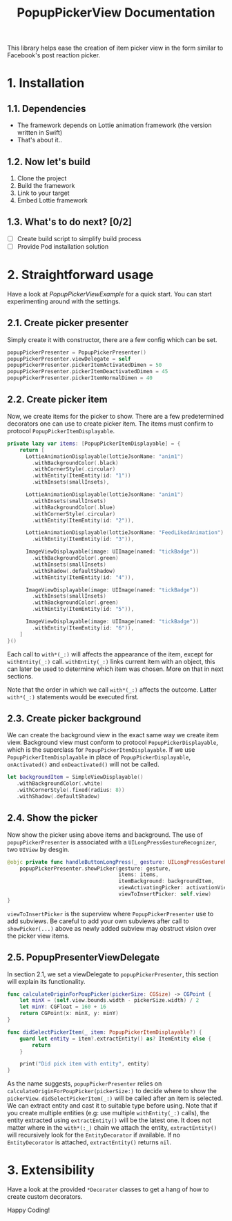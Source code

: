 #+STARTUP: indent
#+TITLE: PopupPickerView Documentation

This library helps ease the creation of item picker view in the form similar to Facebook's post reaction picker.

* 1. Installation
** 1.1. Dependencies
- The framework depends on Lottie animation framework (the version written in Swift)
- That's about it..

** 1.2. Now let's build
1. Clone the project
2. Build the framework
3. Link to your target
4. Embed Lottie framework

** 1.3. What's to do next? [0/2]
- [ ] Create build script to simplify build process
- [ ] Provide Pod installation solution

* 2. Straightforward usage
Have a look at /PopupPickerViewExample/ for a quick start. You can start experimenting around with the settings. 

** 2.1. Create picker presenter
Simply create it with constructor, there are a few config which can be set.

#+BEGIN_SRC swift
  popupPickerPresenter = PopupPickerPresenter()
  popupPickerPresenter.viewDelegate = self
  popupPickerPresenter.pickerItemActivatedDimen = 50
  popupPickerPresenter.pickerItemDeactivatedDimen = 45
  popupPickerPresenter.pickerItemNormalDimen = 40
#+END_SRC

** 2.2. Create picker item
Now, we create items for the picker to show. There are a few predetermined decorators one can use to create picker item.
The items must confirm to protocol =PopupPickerItemDisplayable=.

#+BEGIN_SRC swift
  private lazy var items: [PopupPickerItemDisplayable] = {
      return [
        LottieAnimationDisplayable(lottieJsonName: "anim1")
          .withBackgroundColor(.black)
          .withCornerStyle(.circular)
          .withEntity(ItemEntity(id: "1"))
          .withInsets(smallInsets),

        LottieAnimationDisplayable(lottieJsonName: "anim1")
          .withInsets(smallInsets)
          .withBackgroundColor(.blue)
          .withCornerStyle(.circular)
          .withEntity(ItemEntity(id: "2")),

        LottieAnimationDisplayable(lottieJsonName: "FeedLikedAnimation")
          .withEntity(ItemEntity(id: "3")),

        ImageViewDisplayable(image: UIImage(named: "tickBadge"))
          .withBackgroundColor(.green)
          .withInsets(smallInsets)
          .withShadow(.defaultShadow)
          .withEntity(ItemEntity(id: "4")),

        ImageViewDisplayable(image: UIImage(named: "tickBadge"))
          .withInsets(smallInsets)
          .withBackgroundColor(.green)
          .withEntity(ItemEntity(id: "5")),

        ImageViewDisplayable(image: UIImage(named: "tickBadge"))
          .withEntity(ItemEntity(id: "6")),
      ]
  }()
#+END_SRC

Each call to =with*(_:)= will affects the appearance of the item, except for =withEntity(_:)= call.
=withEntity(_:)= links current item with an object, this can later be used to determine which item was chosen.
More on that in next sections.

Note that the order in which we call =with*(_:)= affects the outcome. 
Latter =with*(_:)= statements would be executed first.

** 2.3. Create picker background
We can create the background view in the exact same way we create item view.
Background view must conform to protocol =PopupPickerDisplayable=, which is the superclass for =PopupPickerItemDisplayable=.
If we use =PopupPickerItemDisplayable= in place of =PopupPickerDisplayable=, =onActivated()= and =onDeactivated()= will not be called.

#+BEGIN_SRC swift
  let backgroundItem = SimpleViewDisplayable()
     .withBackgroundColor(.white)
     .withCornerStyle(.fixed(radius: 8))
     .withShadow(.defaultShadow)
#+END_SRC

** 2.4. Show the picker
Now show the picker using above items and background.
The use of =popupPickerPresenter= is associated with a =UILongPressGestureRecognizer=, two =UIView= by desgin.

#+BEGIN_SRC swift
  @objc private func handleButtonLongPress(_ gesture: UILongPressGestureRecognizer) {
      popupPickerPresenter.showPicker(gesture: gesture,
                                      items: items,
                                      itemBackground: backgroundItem,
                                      viewActivatingPicker: activationView,
                                      viewToInsertPicker: self.view)
  }
#+END_SRC

=viewToInsertPicker= is the superview where =PopupPickerPresenter= use to add subviews.
Be careful to add your own subviews after call to  =showPicker(...)= above as newly added subview may obstruct vision over the picker view items.

** 2.5. PopupPresenterViewDelegate

In section 2.1, we set a viewDelegate to =popupPickerPresenter=, this section will explain its functionality.

#+BEGIN_SRC swift
  func calculateOriginForPoupPicker(pickerSize: CGSize) -> CGPoint {
      let minX = (self.view.bounds.width - pickerSize.width) / 2
      let minY: CGFloat = 160 + 16
      return CGPoint(x: minX, y: minY)
  }

  func didSelectPickerItem(_ item: PopupPickerItemDisplayable?) {
      guard let entity = item?.extractEntity() as? ItemEntity else {
          return
      }

      print("Did pick item with entity", entity)
  }

#+END_SRC

As the name suggests, =popupPickerPresenter= relies on =calculateOriginForPoupPicker(pickerSize:)= to decide where to show the =pickerView=.
=didSelectPickerItem(_:)= will be called after an item is selected.
We can extract entity and cast it to suitable type before using.
Note that if you create multiple entities (e.g: use multiple =withEntity(_:)= calls), the entity extracted using =extractEntity()= will be the latest one.
It does not matter where in the =with*(:_)= chain we attach the entity, =extractEntity()= will recursively look for the =EntityDecorator= if available.
If no =EntityDecorator= is attached, =extractEntity()= returns =nil=.

* 3. Extensibility

Have a look at the provided =*Decorater= classes to get a hang of how to create custom decorators.

Happy Coding!
